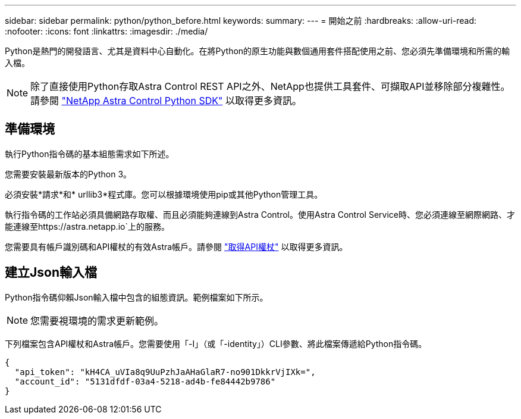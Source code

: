 ---
sidebar: sidebar 
permalink: python/python_before.html 
keywords:  
summary:  
---
= 開始之前
:hardbreaks:
:allow-uri-read: 
:nofooter: 
:icons: font
:linkattrs: 
:imagesdir: ./media/


[role="lead"]
Python是熱門的開發語言、尤其是資料中心自動化。在將Python的原生功能與數個通用套件搭配使用之前、您必須先準備環境和所需的輸入檔。


NOTE: 除了直接使用Python存取Astra Control REST API之外、NetApp也提供工具套件、可擷取API並移除部分複雜性。請參閱 link:../python/astra_toolkits.html["NetApp Astra Control Python SDK"] 以取得更多資訊。



== 準備環境

執行Python指令碼的基本組態需求如下所述。

您需要安裝最新版本的Python 3。

必須安裝*請求*和* urllib3*程式庫。您可以根據環境使用pip或其他Python管理工具。

執行指令碼的工作站必須具備網路存取權、而且必須能夠連線到Astra Control。使用Astra Control Service時、您必須連線至網際網路、才能連線至https://astra.netapp.io`上的服務。

您需要具有帳戶識別碼和API權杖的有效Astra帳戶。請參閱 link:../get-started/get_api_token.html["取得API權杖"] 以取得更多資訊。



== 建立Json輸入檔

Python指令碼仰賴Json輸入檔中包含的組態資訊。範例檔案如下所示。


NOTE: 您需要視環境的需求更新範例。

下列檔案包含API權杖和Astra帳戶。您需要使用「-I」（或「-identity」）CLI參數、將此檔案傳遞給Python指令碼。

[source, json]
----
{
  "api_token": "kH4CA_uVIa8q9UuPzhJaAHaGlaR7-no901DkkrVjIXk=",
  "account_id": "5131dfdf-03a4-5218-ad4b-fe84442b9786"
}
----